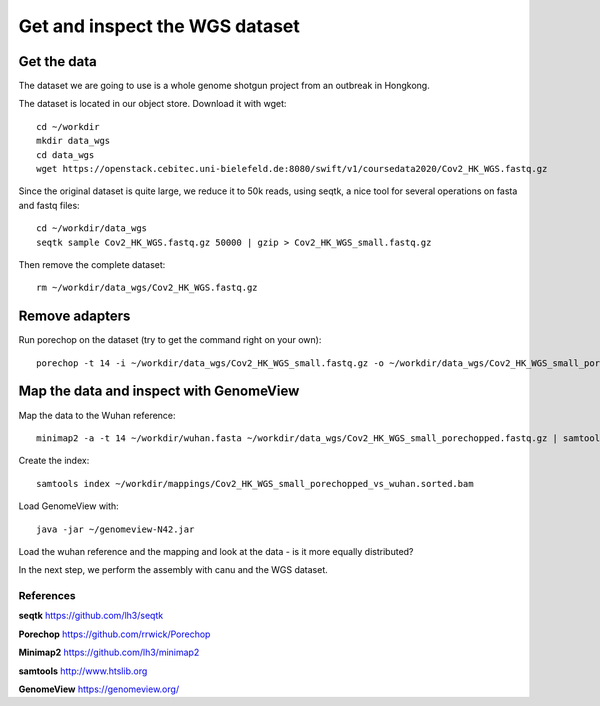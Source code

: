 Get and inspect the WGS dataset
===============================

Get the data
------------

The dataset we are going to use is a whole genome shotgun project from an outbreak in Hongkong.

The dataset is located in our object store. Download it with wget::

  cd ~/workdir
  mkdir data_wgs
  cd data_wgs
  wget https://openstack.cebitec.uni-bielefeld.de:8080/swift/v1/coursedata2020/Cov2_HK_WGS.fastq.gz

Since the original dataset is quite large, we reduce it to 50k reads, using seqtk, a nice tool for several operations on fasta and fastq files::

  cd ~/workdir/data_wgs
  seqtk sample Cov2_HK_WGS.fastq.gz 50000 | gzip > Cov2_HK_WGS_small.fastq.gz
  
Then remove the complete dataset::

  rm ~/workdir/data_wgs/Cov2_HK_WGS.fastq.gz


Remove adapters
---------------

Run porechop on the dataset (try to get the command right on your own)::

  porechop -t 14 -i ~/workdir/data_wgs/Cov2_HK_WGS_small.fastq.gz -o ~/workdir/data_wgs/Cov2_HK_WGS_small_porechopped.fastq.gz


Map the data and inspect with GenomeView
----------------------------------------

Map the data to the Wuhan reference::

  minimap2 -a -t 14 ~/workdir/wuhan.fasta ~/workdir/data_wgs/Cov2_HK_WGS_small_porechopped.fastq.gz | samtools view -b - | samtools sort - > ~/workdir/mappings/Cov2_HK_WGS_small_porechopped_vs_wuhan.sorted.bam
  
Create the index::

  samtools index ~/workdir/mappings/Cov2_HK_WGS_small_porechopped_vs_wuhan.sorted.bam
  
Load GenomeView with::

  java -jar ~/genomeview-N42.jar
  
Load the wuhan reference and the mapping and look at the data - is it more equally distributed?


In the next step, we perform the assembly with canu and the WGS dataset.

References
^^^^^^^^^^

**seqtk** https://github.com/lh3/seqtk

**Porechop** https://github.com/rrwick/Porechop

**Minimap2** https://github.com/lh3/minimap2

**samtools** http://www.htslib.org  

**GenomeView** https://genomeview.org/



